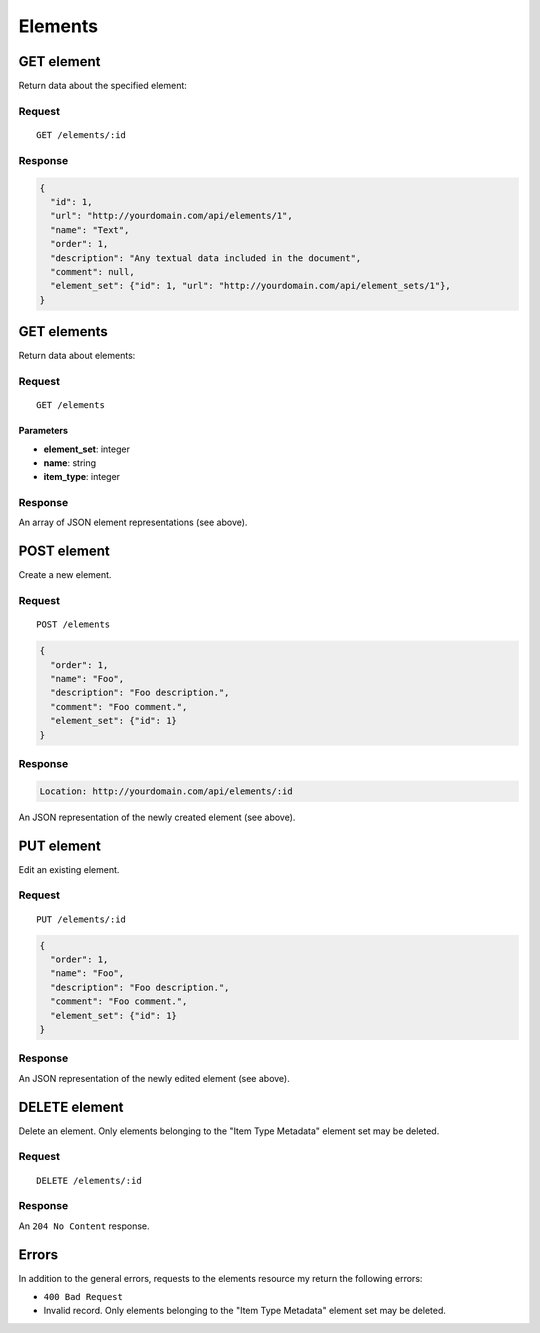 ########
Elements
########

GET element
-----------

Return data about the specified element:

Request
~~~~~~~

::

    GET /elements/:id

Response
~~~~~~~~

.. code-block:: json

    {
      "id": 1,
      "url": "http://yourdomain.com/api/elements/1",
      "name": "Text",
      "order": 1,
      "description": "Any textual data included in the document",
      "comment": null,
      "element_set": {"id": 1, "url": "http://yourdomain.com/api/element_sets/1"},
    }

GET elements
------------

Return data about elements:

Request
~~~~~~~

::

    GET /elements

Parameters
^^^^^^^^^^

-  **element\_set**: integer
-  **name**: string
-  **item\_type**: integer

Response
~~~~~~~~

An array of JSON element representations (see above).

POST element
------------

Create a new element.

Request
~~~~~~~

::

    POST /elements

.. code-block:: json

    {
      "order": 1,
      "name": "Foo",
      "description": "Foo description.",
      "comment": "Foo comment.",
      "element_set": {"id": 1}
    }

Response
~~~~~~~~

.. code-block:: header

    Location: http://yourdomain.com/api/elements/:id

An JSON representation of the newly created element (see above).

PUT element
-----------

Edit an existing element.

Request
~~~~~~~

::

    PUT /elements/:id

.. code-block:: json

    {
      "order": 1,
      "name": "Foo",
      "description": "Foo description.",
      "comment": "Foo comment.",
      "element_set": {"id": 1}
    }

Response
~~~~~~~~

An JSON representation of the newly edited element (see above).

DELETE element
--------------

Delete an element. Only elements belonging to the "Item Type Metadata"
element set may be deleted.

Request
~~~~~~~

::

    DELETE /elements/:id

Response
~~~~~~~~

An ``204 No Content`` response.

Errors
------

In addition to the general errors, requests to the elements resource my
return the following errors:

-  ``400 Bad Request``
-  Invalid record. Only elements belonging to the "Item Type Metadata"
   element set may be deleted.
